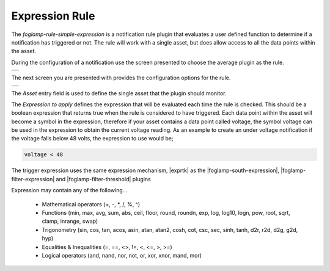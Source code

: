 .. Images
.. |expression_1| image:: images/expression_1.jpg
.. |expression_2| image:: images/expression_2.jpg

.. |exprtk| raw:: html

   <a href="http://www.partow.net/programming/exprtk/index.html">ExprTk</a>

.. |foglamp-south-expression| raw:: html

   <a href="../foglamp-south-expression/index.html">foglamp-south-expression</a>

.. |foglamp-filter-threshold| raw:: html

   <a href="../foglamp-filter-threshold/index.html">foglamp-filter-threshold</a>


.. |foglamp-filter-expression| raw:: html

   <a href="../foglamp-filter-expression/index.html">foglamp-filter-expression</a>

Expression Rule
===============

The *foglamp-rule-simple-expression* is a notification rule plugin that evaluates a user defined function to determine if a notification has triggered or not. The rule will work with a single asset, but does allow access to all the data points within the asset.

During the configuration of a notification use the screen presented to choose the average plugin as the rule.

+----------------+
| |expression_1| |
+----------------+

The next screen you are presented with provides the configuration options for the rule.

+----------------+
| |expression_2| |
+----------------+

The *Asset* entry field is used to define the single asset that the plugin should monitor.

The *Expression to apply* defines the expression that will be evaluated each time the rule is checked. This should be a boolean expression that returns true when the rule is considered to have triggered. Each data point within the asset will become a symbol in the expression, therefore if your asset contains a data point called voltage, the symbol voltage can be used in the expression to obtain the current voltage reading. As an example to create an under voltage notification if the voltage falls below 48 volts, the expression to use would be;

.. code-block:: console

   voltage < 48

The trigger expression uses the same expression mechanism, |exprtk|  as the
|foglamp-south-expression|, |foglamp-filter-expression| and |foglamp-filter-threshold| plugins

Expression may contain any of the following...

  - Mathematical operators (+, -, \*, /, %, ^)

  - Functions (min, max, avg, sum, abs, ceil, floor, round, roundn, exp, log, log10, logn, pow, root, sqrt, clamp, inrange, swap)

  - Trigonometry (sin, cos, tan, acos, asin, atan, atan2, cosh, cot, csc, sec, sinh, tanh, d2r, r2d, d2g, g2d, hyp)

  - Equalities & Inequalities (=, ==, <>, !=, <, <=, >, >=)

  - Logical operators (and, nand, nor, not, or, xor, xnor, mand, mor)

